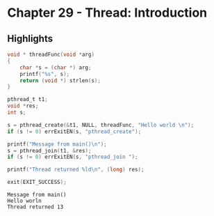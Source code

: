 * Chapter 29 - Thread: Introduction
  :PROPERTIES:
  :header-args: :libs -lpthread :includes <pthread.h> "/home/zv/Development/practice/linux_programming_interface/lib/tlpi_hdr.h" 
  :END:
** Highlights
   
   #+BEGIN_SRC C :results verbatim
void * threadFunc(void *arg)
{
    char *s = (char *) arg;
    printf("%s", s);
    return (void *) strlen(s);
}

pthread_t t1;
void *res;
int s;

s = pthread_create(&t1, NULL, threadFunc, "Hello world \n");
if (s != 0) errExitEN(s, "pthread_create");

printf("Message from main()\n");
s = pthread_join(t1, &res);
if (s != 0) errExitEN(s, "pthread_join ");

printf("Thread returned %ld\n", (long) res);

exit(EXIT_SUCCESS);
   #+END_SRC 

   #+RESULTS:
   : Message from main()
   : Hello worln 
   : Thread returned 13
